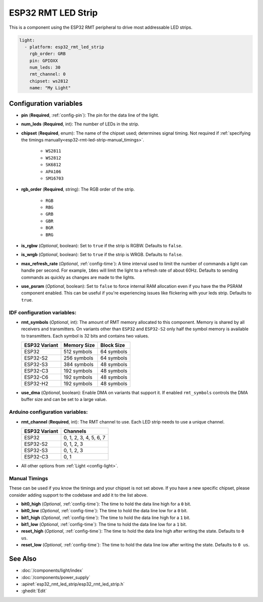ESP32 RMT LED Strip
===================

.. seo::
    :description: Instructions for setting up addressable lights like NEOPIXEL on an ESP32 using the RMT peripheral.
    :image: color_lens.svg

This is a component using the ESP32 RMT peripheral to drive most addressable LED strips.

.. code-block:: yaml

    light:
      - platform: esp32_rmt_led_strip
        rgb_order: GRB
        pin: GPIOXX
        num_leds: 30
        rmt_channel: 0
        chipset: ws2812
        name: "My Light"

Configuration variables
-----------------------

- **pin** (**Required**, :ref:`config-pin`): The pin for the data line of the light.
- **num_leds** (**Required**, int): The number of LEDs in the strip.
- **chipset** (**Required**, enum): The name of the chipset used; determines signal timing. Not required if
  :ref:`specifying the timings manually<esp32-rmt-led-strip-manual_timings>`.

    - ``WS2811``
    - ``WS2812``
    - ``SK6812``
    - ``APA106``
    - ``SM16703``

- **rgb_order** (**Required**, string): The RGB order of the strip.

    - ``RGB``
    - ``RBG``
    - ``GRB``
    - ``GBR``
    - ``BGR``
    - ``BRG``

- **is_rgbw** (*Optional*, boolean): Set to ``true`` if the strip is RGBW. Defaults to ``false``.
- **is_wrgb** (*Optional*, boolean): Set to ``true`` if the strip is WRGB. Defaults to ``false``.
- **max_refresh_rate** (*Optional*, :ref:`config-time`): A time interval used to limit the number of commands a light
  can handle per second. For example, ``16ms`` will limit the light to a refresh rate of about 60Hz. Defaults to
  sending commands as quickly as changes are made to the lights.
- **use_psram** (*Optional*, boolean): Set to ``false`` to force internal RAM allocation even if you have the the PSRAM component enabled. This can be useful if you're experiencing issues like flickering with your leds strip. Defaults to ``true``.

IDF configuration variables:
****************************

- **rmt_symbols** (*Optional*, int): The amount of RMT memory allocated to this component. Memory is shared by all
  receivers and transmitters. On variants other than  ``ESP32`` and ``ESP32-S2`` only half the symbol memory is
  available to transmitters. Each symbol is 32 bits and contains two values.

  .. csv-table::
      :header: "ESP32 Variant", "Memory Size", "Block Size"

      "ESP32", "512 symbols", "64 symbols"
      "ESP32-S2", "256 symbols", "64 symbols"
      "ESP32-S3", "384 symbols", "48 symbols"
      "ESP32-C3", "192 symbols", "48 symbols"
      "ESP32-C6", "192 symbols", "48 symbols"
      "ESP32-H2", "192 symbols", "48 symbols"
- **use_dma** (*Optional*, boolean): Enable DMA on variants that support it. If enabled ``rmt_symbols`` controls
  the DMA buffer size and can be set to a large value.

Arduino configuration variables:
********************************

- **rmt_channel** (**Required**, int): The RMT channel to use. Each LED strip needs to use a unique channel.

  .. csv-table::
      :header: "ESP32 Variant", "Channels"

      "ESP32", "0, 1, 2, 3, 4, 5, 6, 7"
      "ESP32-S2", "0, 1, 2, 3"
      "ESP32-S3", "0, 1, 2, 3"
      "ESP32-C3", "0, 1"

- All other options from :ref:`Light <config-light>`.

.. _esp32-rmt-led-strip-manual_timings:

Manual Timings
**************

These can be used if you know the timings and your chipset is not set above. If you have a new specific chipset,
please consider adding support to the codebase and add it to the list above.

- **bit0_high** (*Optional*, :ref:`config-time`): The time to hold the data line high for a ``0`` bit.
- **bit0_low** (*Optional*, :ref:`config-time`): The time to hold the data line low for a ``0`` bit.
- **bit1_high** (*Optional*, :ref:`config-time`): The time to hold the data line high for a ``1`` bit.
- **bit1_low** (*Optional*, :ref:`config-time`): The time to hold the data line low for a ``1`` bit.
- **reset_high** (*Optional*, :ref:`config-time`): The time to hold the data line high after writing
  the state. Defaults to ``0 us``.
- **reset_low** (*Optional*, :ref:`config-time`): The time to hold the data line low after writing
  the state. Defaults to ``0 us``.

See Also
--------

- :doc:`/components/light/index`
- :doc:`/components/power_supply`
- :apiref:`esp32_rmt_led_strip/esp32_rmt_led_strip.h`
- :ghedit:`Edit`
